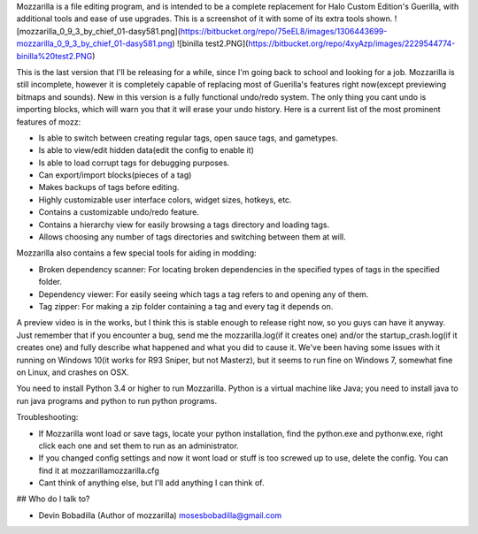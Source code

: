 Mozzarilla is a file editing program, and is intended to be a complete replacement for Halo Custom Edition's Guerilla, with additional tools and ease of use upgrades. This is a screenshot of it with some of its extra tools shown.
![mozzarilla_0_9_3_by_chief_01-dasy581.png](https://bitbucket.org/repo/75eEL8/images/1306443699-mozzarilla_0_9_3_by_chief_01-dasy581.png)
![binilla test2.PNG](https://bitbucket.org/repo/4xyAzp/images/2229544774-binilla%20test2.PNG)

This is the last version that I'll be releasing for a while, since I'm going back to school and looking for a job. Mozzarilla is still incomplete, however it is completely capable of replacing most of Guerilla's features right now(except previewing bitmaps and sounds). New in this version is a fully functional undo/redo system. The only thing you cant undo is importing blocks, which will warn you that it will erase your undo history. Here is a current list of the most prominent features of mozz:

*     Is able to switch between creating regular tags, open sauce tags, and gametypes.

*     Is able to view/edit hidden data(edit the config to enable it)

*     Is able to load corrupt tags for debugging purposes.

*     Can export/import blocks(pieces of a tag)

*     Makes backups of tags before editing.

*     Highly customizable user interface colors, widget sizes, hotkeys, etc.

*     Contains a customizable undo/redo feature.

*     Contains a hierarchy view for easily browsing a tags directory and loading tags.

*     Allows choosing any number of tags directories and switching between them at will.



Mozzarilla also contains a few special tools for aiding in modding:


*     Broken dependency scanner: For locating broken dependencies in the specified types of tags in the specified folder.

*     Dependency viewer: For easily seeing which tags a tag refers to and opening any of them.

*     Tag zipper: For making a zip folder containing a tag and every tag it depends on.


A preview video is in the works, but I think this is stable enough to release right now, so you guys can have it anyway. Just remember that if you encounter a bug, send me the mozzarilla.log(if it creates one) and/or the startup_crash.log(if it creates one) and fully describe what happened and what you did to cause it. We've been having some issues with it running on Windows 10(it works for R93 Sniper, but not Masterz), but it seems to run fine on Windows 7, somewhat fine on Linux, and crashes on OSX.

You need to install Python 3.4 or higher to run Mozzarilla. Python is a virtual machine like Java; you need to install java to run java programs and python to run python programs.


Troubleshooting:


*    If Mozzarilla wont load or save tags, locate your python installation, find the python.exe and pythonw.exe, right click each one and set them to run as an administrator.

*    If you changed config settings and now it wont load or stuff is too screwed up to use, delete the config. You can find it at mozzarilla\mozzarilla.cfg

*    Cant think of anything else, but I'll add anything I can think of.



## Who do I talk to?



* Devin Bobadilla (Author of mozzarilla) mosesbobadilla@gmail.com

